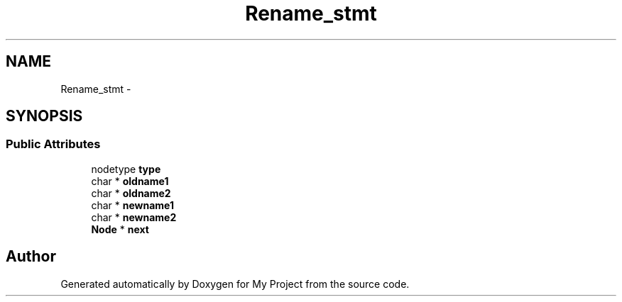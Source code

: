 .TH "Rename_stmt" 3 "Fri Oct 9 2015" "My Project" \" -*- nroff -*-
.ad l
.nh
.SH NAME
Rename_stmt \- 
.SH SYNOPSIS
.br
.PP
.SS "Public Attributes"

.in +1c
.ti -1c
.RI "nodetype \fBtype\fP"
.br
.ti -1c
.RI "char * \fBoldname1\fP"
.br
.ti -1c
.RI "char * \fBoldname2\fP"
.br
.ti -1c
.RI "char * \fBnewname1\fP"
.br
.ti -1c
.RI "char * \fBnewname2\fP"
.br
.ti -1c
.RI "\fBNode\fP * \fBnext\fP"
.br
.in -1c

.SH "Author"
.PP 
Generated automatically by Doxygen for My Project from the source code\&.
